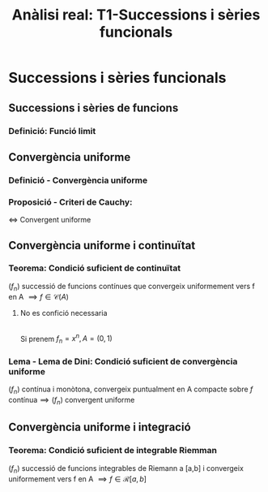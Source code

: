 #+LATEX_HEADER: \usepackage[margin=3cm]{geometry}
#+LATEX_HEADER: \usepackage{xfrac}
#+TITLE: Anàlisi real: T1-Successions i sèries funcionals
#+OPTIONS: toc:4


* Successions i sèries funcionals

** Successions i sèries de funcions

*** Definició: Funció limit

** Convergència uniforme
*** Definició - Convergència uniforme
*** Proposició - Criteri de Cauchy: 
    \( \iff \) Convergent uniforme
** Convergència uniforme i continuïtat 
*** Teorema: Condició suficient de continuïtat
    \( (f_{n}) \) successió de funcions contínues que convergeix uniformement vers f en A \( \implies f \in \mathcal{C}(A) \)
**** No es confició necessaria 
\\
Si prenem \(f_{n} = x^{n}, A = (0, 1) \)
*** Lema - Lema de Dini: Condició suficient de convergència uniforme
    \( (f_{n}) \text{ contínua i monòtona, convergeix puntualment en A compacte sobre } f \text{ contínua} \implies (f_{n}) \text{ convergent uniforme} \)
** Convergència uniforme i integració
*** Teorema: Condició suficient de integrable Riemman
    \( (f_{n}) \) successió de funcions integrables de Riemann a [a,b] i convergeix uniformement vers f en A \( \implies f \in \mathcal{R}[a,b] \)

